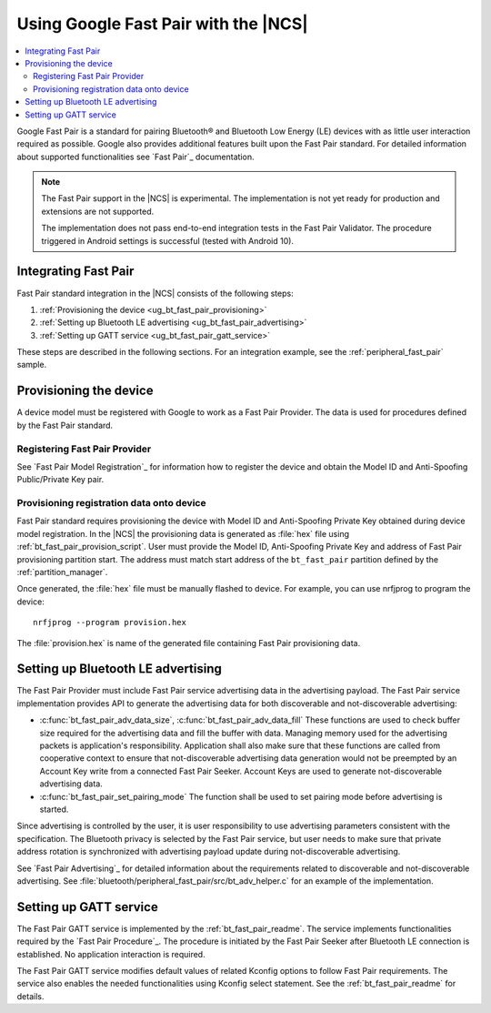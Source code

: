 .. _ug_bt_fast_pair:

Using Google Fast Pair with the |NCS|
#####################################

.. contents::
   :local:
   :depth: 2

Google Fast Pair is a standard for pairing Bluetooth® and Bluetooth Low Energy (LE) devices with as little user interaction required as possible.
Google also provides additional features built upon the Fast Pair standard.
For detailed information about supported functionalities see `Fast Pair`_ documentation.

.. note::
   The Fast Pair support in the |NCS| is experimental.
   The implementation is not yet ready for production and extensions are not supported.

   The implementation does not pass end-to-end integration tests in the Fast Pair Validator.
   The procedure triggered in Android settings is successful (tested with Android 10).

Integrating Fast Pair
*********************

Fast Pair standard integration in the |NCS| consists of the following steps:

1. :ref:`Provisioning the device <ug_bt_fast_pair_provisioning>`
#. :ref:`Setting up Bluetooth LE advertising <ug_bt_fast_pair_advertising>`
#. :ref:`Setting up GATT service <ug_bt_fast_pair_gatt_service>`

These steps are described in the following sections.
For an integration example, see the :ref:`peripheral_fast_pair` sample.

.. rst-class:: numbered-step

.. _ug_bt_fast_pair_provisioning:

Provisioning the device
***********************

A device model must be registered with Google to work as a Fast Pair Provider.
The data is used for procedures defined by the Fast Pair standard.

Registering Fast Pair Provider
------------------------------

See `Fast Pair Model Registration`_ for information how to register the device and obtain the Model ID and Anti-Spoofing Public/Private Key pair.

Provisioning registration data onto device
------------------------------------------

Fast Pair standard requires provisioning the device with Model ID and Anti-Spoofing Private Key obtained during device model registration.
In the |NCS| the provisioning data is generated as :file:`hex` file using :ref:`bt_fast_pair_provision_script`.
User must provide the Model ID, Anti-Spoofing Private Key and address of Fast Pair provisioning partition start.
The address must match start address of the ``bt_fast_pair`` partition defined by the :ref:`partition_manager`.

Once generated, the :file:`hex` file must be manually flashed to device.
For example, you can use nrfjprog to program the device:

.. parsed-literal::
    :class: highlight

    nrfjprog --program provision.hex

The :file:`provision.hex` is name of the generated file containing Fast Pair provisioning data.

.. rst-class:: numbered-step

.. _ug_bt_fast_pair_advertising:

Setting up Bluetooth LE advertising
***********************************

The Fast Pair Provider must include Fast Pair service advertising data in the advertising payload.
The Fast Pair service implementation provides API to generate the advertising data for both discoverable and not-discoverable advertising:

* :c:func:`bt_fast_pair_adv_data_size`, :c:func:`bt_fast_pair_adv_data_fill`
  These functions are used to check buffer size required for the advertising data and fill the buffer with data.
  Managing memory used for the advertising packets is application's responsibility.
  Application shall also make sure that these functions are called from cooperative context to ensure that not-discoverable advertising data generation would not be preempted by an Account Key write from a connected Fast Pair Seeker.
  Account Keys are used to generate not-discoverable advertising data.
* :c:func:`bt_fast_pair_set_pairing_mode`
  The function shall be used to set pairing mode before advertising is started.

Since advertising is controlled by the user, it is user responsibility to use advertising parameters consistent with the specification.
The Bluetooth privacy is selected by the Fast Pair service, but user needs to make sure that private address rotation is synchronized with advertising payload update during not-discoverable advertising.

See `Fast Pair Advertising`_ for detailed information about the requirements related to discoverable and not-discoverable advertising.
See :file:`bluetooth/peripheral_fast_pair/src/bt_adv_helper.c` for an example of the implementation.

.. rst-class:: numbered-step

.. _ug_bt_fast_pair_gatt_service:

Setting up GATT service
***********************

The Fast Pair GATT service is implemented by the :ref:`bt_fast_pair_readme`.
The service implements functionalities required by the `Fast Pair Procedure`_.
The procedure is initiated by the Fast Pair Seeker after Bluetooth LE connection is established.
No application interaction is required.

The Fast Pair GATT service modifies default values of related Kconfig options to follow Fast Pair requirements.
The service also enables the needed functionalities using Kconfig select statement.
See the :ref:`bt_fast_pair_readme` for details.
